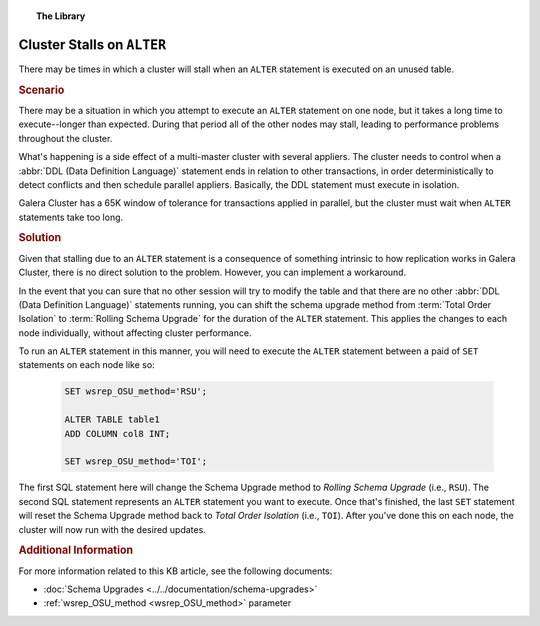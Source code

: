 .. topic:: The Library
   :name: left-margin

   .. cssclass:: no-bull

      - :doc:`Documentation <../../documentation/index>`
      - :doc:`Knowledge Base <../index>`

      .. cssclass:: no-bull-sub

         - :doc:`Troubleshooting <./index>`
         - :doc:`Best Practices <../best/index>`

      - :doc:`FAQ <../../faq>`
      - :doc:`Training <../../training/index>`

      .. cssclass:: no-bull-sub

         - :doc:`Tutorial Articles <../../training/tutorials/index>`
         - :doc:`Training Videos <../../training/videos/index>`

      .. cssclass:: bull-head

         Related Documents

      - :doc:`Schema Upgrades <../../documentation/schema-upgrades>`
      - :ref:`wsrep_OSU_method <wsrep_OSU_method>`

      .. cssclass:: bull-head

         Related Articles

.. cssclass:: kb-article
.. _`kb-trouble-stall-on-alter`:

==============================
Cluster Stalls on ``ALTER``
==============================

There may be times in which a cluster will stall when an ``ALTER`` statement is executed on an unused table.


.. rubric:: Scenario
   :class: kb

There may be a situation in which you attempt to execute an ``ALTER`` statement on one node, but it takes a long time to execute--longer than expected.  During that period all of the other nodes may stall, leading to performance problems throughout the cluster.

What's happening is a side effect of a multi-master cluster with several appliers.  The cluster needs to control when a :abbr:`DDL (Data Definition Language)` statement ends in relation to other transactions, in order deterministically to detect conflicts and then schedule parallel appliers.  Basically, the DDL statement must execute in isolation.

Galera Cluster has a 65K window of tolerance for transactions applied in parallel, but the cluster must wait when ``ALTER`` statements take too long.


.. rubric:: Solution
   :class: kb

Given that stalling due to an ``ALTER`` statement is a consequence of something intrinsic to how replication works in Galera Cluster, there is no direct solution to the problem.  However, you can implement a workaround.

In the event that you can sure that no other session will try to modify the table and that there are no other :abbr:`DDL (Data Definition Language)` statements running, you can shift the schema upgrade method from :term:`Total Order Isolation` to :term:`Rolling Schema Upgrade` for the duration of the ``ALTER`` statement.  This applies the changes to each node individually, without affecting cluster performance.

To run an ``ALTER`` statement in this manner, you will need to execute the ``ALTER`` statement between a paid of ``SET`` statements on each node like so:

   .. code-block:: mysql

      SET wsrep_OSU_method='RSU';

      ALTER TABLE table1
      ADD COLUMN col8 INT;

      SET wsrep_OSU_method='TOI';

The first SQL statement here will change the Schema Upgrade method to *Rolling Schema Upgrade* (i.e., ``RSU``).  The second SQL statement represents an ``ALTER`` statement you want to execute. Once that's finished, the last ``SET`` statement will reset the Schema Upgrade method back to *Total Order Isolation* (i.e., ``TOI``).  After you've done this on each node, the cluster will now run with the desired updates.


.. rubric:: Additional Information
   :class: kb

For more information related to this KB article, see the following documents:

- :doc:`Schema Upgrades <../../documentation/schema-upgrades>`
- :ref:`wsrep_OSU_method <wsrep_OSU_method>` parameter


.. |---|   unicode:: U+2014 .. EM DASH
   :trim:

